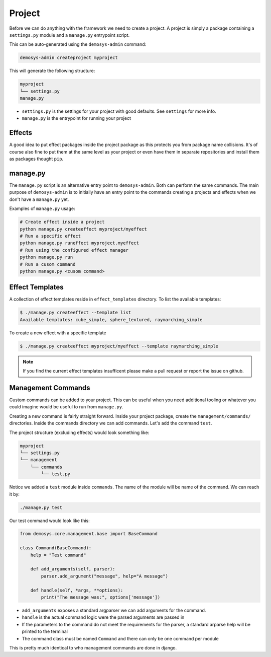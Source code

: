 
Project
=======

Before we can do anything with the framework we need to create a project.
A project is simply a package containing a ``settings.py`` module
and a ``manage.py`` entrypoint script.

This can be auto-generated using the ``demosys-admin`` command:

.. code:: shell

    demosys-admin createproject myproject

This will generate the following structure:

.. code-block:: shell

    myproject
    └── settings.py
    manage.py

- ``settings.py`` is the settings for your project with good defaults. See
  ``settings`` for more info.
- ``manage.py`` is the entrypoint for running your project

Effects
^^^^^^^

A good idea to put effect packages inside the project package as
this protects you from package name collisions. It's of course also fine
to put them at the same level as your project or even have them in separate
repositories and install them as packages thought ``pip``.

manage.py
^^^^^^^^^

The ``manage.py`` script is an alternative entry point to ``demosys-admin``.
Both can perform the same commands. The main purpose of ``demosys-admin``
is to initially have an entry point to the commands creating
a projects and effects when we don't have a ``manage.py`` yet.

Examples of ``manage.py`` usage:

.. code-block:: shell

    # Create effect inside a project
    python manage.py createeffect myproject/myeffect
    # Run a specific effect
    python manage.py runeffect myproject.myeffect
    # Run using the configured effect manager
    python manage.py run
    # Run a cusom command
    python manage.py <cusom command>

Effect Templates
^^^^^^^^^^^^^^^^

A collection of effect templates reside in ``effect_templates`` directory.
To list the available templates:

.. code-block:: shell

    $ ./manage.py createeffect --template list
    Available templates: cube_simple, sphere_textured, raymarching_simple

To create a new effect with a specific template

.. code-block:: shell

    $ ./manage.py createeffect myproject/myeffect --template raymarching_simple

.. Note::

    If you find the current effect templates insufficent
    please make a pull request or report the issue on github.

Management Commands
^^^^^^^^^^^^^^^^^^^

Custom commands can be added to your project. This can be useful when you need additional tooling
or whatever you could imagine would be useful to run from ``manage.py``.

Creating a new command is fairly straight forward. Inside your project package, create
the ``management/commands/`` directories. Inside the commands directory we can add commands.
Let's add the command ``test``.

The project structure (excluding effects) would look something like:

.. code-block:: shell

    myproject
    └── settings.py
    └── management
        └── commands
            └── test.py

Notice we added a ``test`` module inside ``commands``. The name of the module
will be name of the command. We can reach it by:

.. code-block:: shell

    ./manage.py test

Our test command would look like this:

.. code-block:: shell

    from demosys.core.management.base import BaseCommand

    class Command(BaseCommand):
        help = "Test command"

        def add_arguments(self, parser):
            parser.add_argument("message", help="A message")

        def handle(self, *args, **options):
            print("The message was:", options['message'])

- ``add_arguments`` exposes a standard argparser we can add arguments for the command.
- ``handle`` is the actual command logic were the parsed arguments are passed in
- If the parameters to the command do not meet the requirements for the parser,
  a standard arparse help will be printed to the terminal
- The command class must be named ``Command`` and there can only be one command per module

This is pretty much identical to who management commands are done in django.
